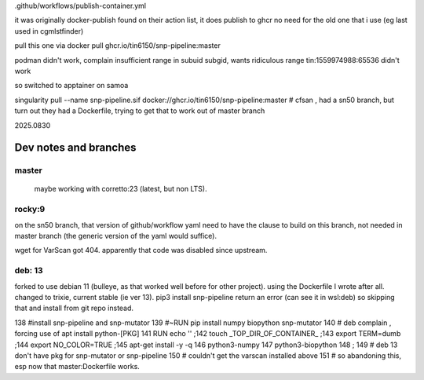 


.github/workflows/publish-container.yml

it was originally docker-publish 
found on their action list, it does publish to ghcr 
no need for the old one that i use (eg last used in cgmlstfinder)

pull this one via
docker pull ghcr.io/tin6150/snp-pipeline:master

podman didn't work, complain insufficient range in subuid subgid, wants ridiculous range 
tin:1559974988:65536 
didn't work

so switched to apptainer on samoa

singularity pull --name snp-pipeline.sif  docker://ghcr.io/tin6150/snp-pipeline:master
# cfsan , had a sn50 branch, but turn out they had a Dockerfile, trying to get that to work out of master branch


2025.0830





Dev notes and branches
----------------------

master
=======

	maybe working with corretto:23 (latest, but non LTS).


rocky:9
=======

on the sn50 branch, that version of github/workflow yaml need to have the clause to build on this branch, not needed in  master branch (the generic version of the yaml would suffice).

wget for VarScan got 404.   apparently that code was disabled since upstream.


deb: 13
=======

forked to use debian 11 (bulleye, as that worked well before for other project).
using the Dockerfile I wrote after all.
changed to trixie, current stable (ie ver 13).
pip3 install snp-pipeline return an error (can see it in wsl:deb)
so skipping that and install from git repo instead.

138 #install snp-pipeline and snp-mutator
139 #~RUN pip install numpy biopython snp-mutator
140 # deb complain , forcing use of apt install python-[PKG]
141 RUN echo  ''  ;\
142     touch _TOP_DIR_OF_CONTAINER_  ;\
143     export TERM=dumb      ;\
144     export NO_COLOR=TRUE  ;\
145     apt-get install -y -q \
146     python3-numpy \
147     python3-biopython \
148     ;
149 # deb 13 don't have pkg for snp-mutator or snp-pipeline
150 # couldn't get the varscan installed above
151 # so abandoning this, esp now that master:Dockerfile works.

